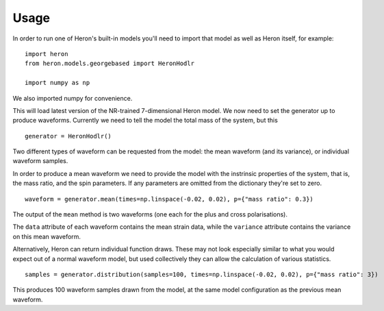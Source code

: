 =====
Usage
=====

In order to run one of Heron's built-in models you'll need to import that model as well as Heron itself, for example: ::

  import heron
  from heron.models.georgebased import HeronHodlr

  import numpy as np

We also imported numpy for convenience.

This will load latest version of the NR-trained 7-dimensional Heron model.
We now need to set the generator up to produce waveforms.
Currently we need to tell the model the total mass of the system, but this ::

  generator = HeronHodlr()
  
Two different types of waveform can be requested from the model: the mean waveform (and its variance), or individual waveform samples.

In order to produce a mean waveform we need to provide the model with the instrinsic properties of the system, that is, the mass ratio, and the spin parameters. If any parameters are omitted from the dictionary they're set to zero. ::

  waveform = generator.mean(times=np.linspace(-0.02, 0.02), p={"mass ratio": 0.3})

The output of the ``mean`` method is two waveforms (one each for the plus and cross polarisations).

The ``data`` attribute of each waveform contains the mean strain data, while the ``variance`` attribute contains the variance on this mean waveform.

Alternatively, Heron can return individual function draws. These may not look especially similar to what you would expect out of a normal waveform model, but used collectively they can allow the calculation of various statistics. ::

  samples = generator.distribution(samples=100, times=np.linspace(-0.02, 0.02), p={"mass ratio": 3})


This produces 100 waveform samples drawn from the model, at the same model configuration as the previous mean waveform.
